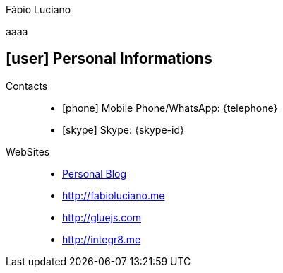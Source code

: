 [[personal-informations]]

.Fábio Luciano
****
aaaa
****

== icon:user[] Personal Informations

Contacts::
* icon:phone[] Mobile Phone/WhatsApp: {telephone}
* icon:skype[] Skype: {skype-id}
WebSites::
* http://naoimporta.com[Personal Blog]
* http://fabioluciano.me
* http://gluejs.com
* http://integr8.me 